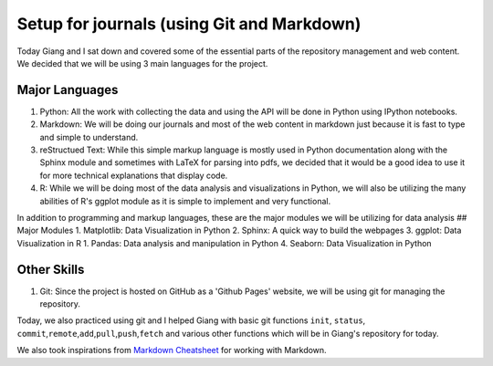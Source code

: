 Setup for journals (using Git and Markdown)
===========================================

Today Giang and I sat down and covered some of the essential parts of
the repository management and web content. We decided that we will be
using 3 main languages for the project.

Major Languages
---------------

1. Python: All the work with collecting the data and using the API will
   be done in Python using IPython notebooks.
2. Markdown: We will be doing our journals and most of the web content
   in markdown just because it is fast to type and simple to understand.
3. reStructued Text: While this simple markup language is mostly used in
   Python documentation along with the Sphinx module and sometimes with
   LaTeX for parsing into pdfs, we decided that it would be a good idea
   to use it for more technical explanations that display code.
4. R: While we will be doing most of the data analysis and
   visualizations in Python, we will also be utilizing the many
   abilities of R's ggplot module as it is simple to implement and very
   functional.

In addition to programming and markup languages, these are the major
modules we will be utilizing for data analysis ## Major Modules 1.
Matplotlib: Data Visualization in Python 2. Sphinx: A quick way to build
the webpages 3. ggplot: Data Visualization in R 1. Pandas: Data analysis
and manipulation in Python 4. Seaborn: Data Visualization in Python

Other Skills
------------

1. Git: Since the project is hosted on GitHub as a 'Github Pages'
   website, we will be using git for managing the repository.

Today, we also practiced using git and I helped Giang with basic git
functions ``init``, ``status``,
``commit``,\ ``remote``,\ ``add``,\ ``pull``,\ ``push``,\ ``fetch`` and
various other functions which will be in Giang's repository for today.

We also took inspirations from `Markdown
Cheatsheet <https://github.com/adam-p/markdown-here/wiki/Markdown-Cheatsheet>`__
for working with Markdown.
